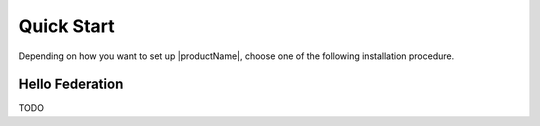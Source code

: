 .. # Copyright (C) 2020-2023 Intel Corporation
.. # SPDX-License-Identifier: Apache-2.0

.. _install_software_root:

=====================
Quick Start
=====================

Depending on how you want to set up |productName|, choose one of the following installation procedure.


.. _install_package:

*********************************
Hello Federation
*********************************
TODO